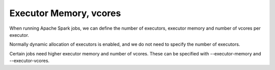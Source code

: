 Executor Memory, vcores
=======================

When running Apache Spark jobs, we can define the number of executors, executor memory and number of vcores per executor.

Normally dynamic allocation of executors is enabled, and we do not need to specify the number of executors.

Certain jobs need higher executor memory and number of vcores. These can be specified with --executor-memory and --executor-vcores.

